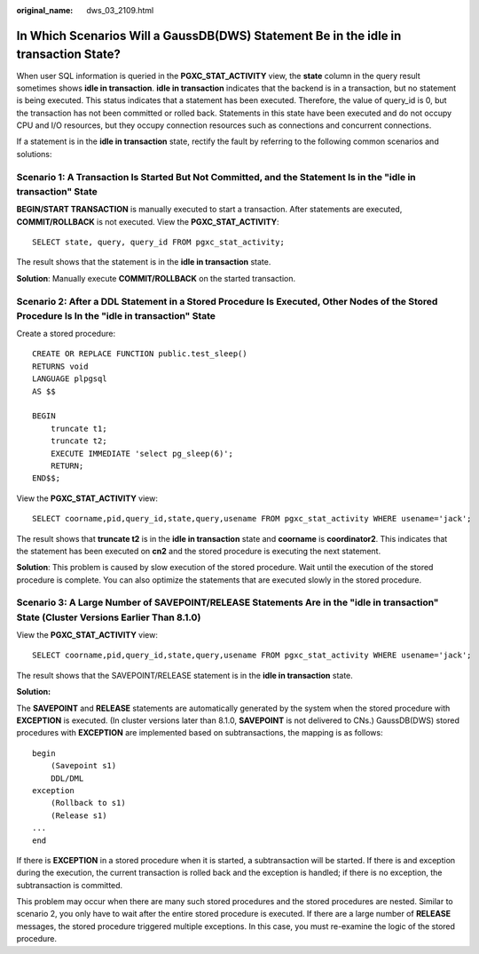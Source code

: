 :original_name: dws_03_2109.html

.. _dws_03_2109:

In Which Scenarios Will a GaussDB(DWS) Statement Be in the idle in transaction State?
=====================================================================================

When user SQL information is queried in the **PGXC_STAT_ACTIVITY** view, the **state** column in the query result sometimes shows **idle in transaction**. **idle in transaction** indicates that the backend is in a transaction, but no statement is being executed. This status indicates that a statement has been executed. Therefore, the value of query_id is 0, but the transaction has not been committed or rolled back. Statements in this state have been executed and do not occupy CPU and I/O resources, but they occupy connection resources such as connections and concurrent connections.

If a statement is in the **idle in transaction** state, rectify the fault by referring to the following common scenarios and solutions:

Scenario 1: A Transaction Is Started But Not Committed, and the Statement Is in the "idle in transaction" State
---------------------------------------------------------------------------------------------------------------

**BEGIN/START TRANSACTION** is manually executed to start a transaction. After statements are executed, **COMMIT/ROLLBACK** is not executed. View the **PGXC_STAT_ACTIVITY**:

::

   SELECT state, query, query_id FROM pgxc_stat_activity;

The result shows that the statement is in the **idle in transaction** state.

|image1|

**Solution**: Manually execute **COMMIT/ROLLBACK** on the started transaction.

Scenario 2: After a DDL Statement in a Stored Procedure Is Executed, Other Nodes of the Stored Procedure Is In the "idle in transaction" State
----------------------------------------------------------------------------------------------------------------------------------------------

Create a stored procedure:

::

   CREATE OR REPLACE FUNCTION public.test_sleep()
   RETURNS void
   LANGUAGE plpgsql
   AS $$

   BEGIN
       truncate t1;
       truncate t2;
       EXECUTE IMMEDIATE 'select pg_sleep(6)';
       RETURN;
   END$$;

View the **PGXC_STAT_ACTIVITY** view:

::

   SELECT coorname,pid,query_id,state,query,usename FROM pgxc_stat_activity WHERE usename='jack';

The result shows that **truncate t2** is in the **idle in transaction** state and **coorname** is **coordinator2**. This indicates that the statement has been executed on **cn2** and the stored procedure is executing the next statement.

|image2|

**Solution**: This problem is caused by slow execution of the stored procedure. Wait until the execution of the stored procedure is complete. You can also optimize the statements that are executed slowly in the stored procedure.

Scenario 3: A Large Number of SAVEPOINT/RELEASE Statements Are in the "idle in transaction" State (Cluster Versions Earlier Than 8.1.0)
---------------------------------------------------------------------------------------------------------------------------------------

View the **PGXC_STAT_ACTIVITY** view:

::

   SELECT coorname,pid,query_id,state,query,usename FROM pgxc_stat_activity WHERE usename='jack';

The result shows that the SAVEPOINT/RELEASE statement is in the **idle in transaction** state.

|image3|

**Solution:**

The **SAVEPOINT** and **RELEASE** statements are automatically generated by the system when the stored procedure with **EXCEPTION** is executed. (In cluster versions later than 8.1.0, **SAVEPOINT** is not delivered to CNs.) GaussDB(DWS) stored procedures with **EXCEPTION** are implemented based on subtransactions, the mapping is as follows:

::

   begin
       (Savepoint s1)
       DDL/DML
   exception
       (Rollback to s1)
       (Release s1)
   ...
   end

If there is **EXCEPTION** in a stored procedure when it is started, a subtransaction will be started. If there is and exception during the execution, the current transaction is rolled back and the exception is handled; if there is no exception, the subtransaction is committed.

This problem may occur when there are many such stored procedures and the stored procedures are nested. Similar to scenario 2, you only have to wait after the entire stored procedure is executed. If there are a large number of **RELEASE** messages, the stored procedure triggered multiple exceptions. In this case, you must re-examine the logic of the stored procedure.

.. |image1| image:: /_static/images/en-us_image_0000001528679765.png
.. |image2| image:: /_static/images/en-us_image_0000001477602096.png
.. |image3| image:: /_static/images/en-us_image_0000001528522325.png
